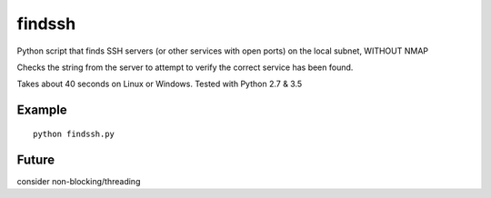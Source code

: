 =======
findssh
=======
Python script that finds SSH servers (or other services with open ports) on the local subnet, WITHOUT NMAP

Checks the string from the server to attempt to verify the correct service has been found.

Takes about 40 seconds on Linux or Windows. Tested with Python 2.7 & 3.5

Example
=======
::

  python findssh.py

Future
======
consider non-blocking/threading
